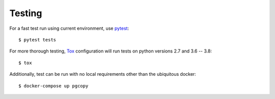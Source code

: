 Testing
--------

For a fast test run using current environment, use pytest_::

    $ pytest tests

For more thorough testing, Tox_ configuration will run tests on python
versions 2.7 and 3.6 -- 3.8::

    $ tox

Additionally, test can be run with no local requirements other than the
ubiquitous docker::

    $ docker-compose up pgcopy

.. _pytest: https://pypi.org/project/pytest/
.. _Tox: https://tox.readthedocs.io/en/latest/
